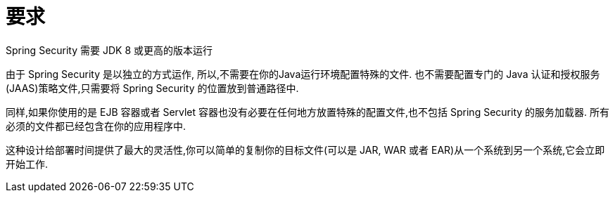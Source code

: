 [[prerequisites]]
= 要求

Spring Security 需要 JDK 8 或更高的版本运行

由于 Spring Security 是以独立的方式运作, 所以,不需要在你的Java运行环境配置特殊的文件. 也不需要配置专门的 Java 认证和授权服务(JAAS)策略文件,只需要将 Spring Security 的位置放到普通路径中.

同样,如果你使用的是 EJB 容器或者 Servlet 容器也没有必要在任何地方放置特殊的配置文件,也不包括 Spring Security 的服务加载器. 所有必须的文件都已经包含在你的应用程序中.

这种设计给部署时间提供了最大的灵活性,你可以简单的复制你的目标文件(可以是 JAR, WAR 或者 EAR)从一个系统到另一个系统,它会立即开始工作.
